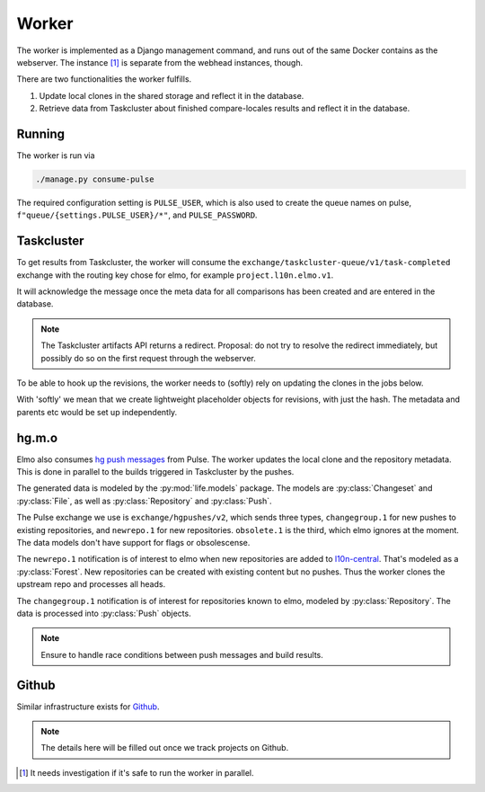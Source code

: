Worker
======

The worker is implemented as a Django management command, and runs
out of the same Docker contains as the webserver. The instance [#parallel_worker]_
is separate from the webhead instances, though.

There are two functionalities the worker fulfills.

#. Update local clones in the shared storage and reflect it in the database.
#. Retrieve data from Taskcluster about finished compare-locales results
   and reflect it in the database.

Running
-------

The worker is run via

.. code-block:: bash

   ./manage.py consume-pulse

The required configuration setting is ``PULSE_USER``, which is also
used to create the queue names on pulse, ``f"queue/{settings.PULSE_USER}/*"``,
and ``PULSE_PASSWORD``.

Taskcluster
-----------

To get results from Taskcluster, the worker will consume the
``exchange/taskcluster-queue/v1/task-completed`` exchange with the routing
key chose for elmo, for example ``project.l10n.elmo.v1``.

It will acknowledge the message once the meta data for all comparisons
has been created and are entered in the database.

.. note:: The Taskcluster artifacts API returns a redirect. Proposal:
   do not try to resolve the redirect immediately, but possibly do so
   on the first request through the webserver.

To be able to hook up the revisions, the worker needs to (softly) rely on
updating the clones in the jobs below.

With 'softly' we mean that we create lightweight placeholder objects
for revisions, with just the hash. The metadata and parents etc would
be set up independently.

hg.m.o
------

Elmo also consumes `hg push messages`_ from Pulse. The worker updates the
local clone and the repository metadata. This is done in parallel
to the builds triggered in Taskcluster by the pushes.

The generated data is modeled by the :py:mod:`life.models` package. The models
are :py:class:`Changeset` and :py:class:`File`, as well as
:py:class:`Repository` and :py:class:`Push`.

The Pulse exchange we use is ``exchange/hgpushes/v2``, which sends three types,
``changegroup.1`` for new pushes to existing repositories, and ``newrepo.1``
for new repositories. ``obsolete.1`` is the third, which elmo ignores
at the moment. The data models don't have support for flags or
obsolescense.

The ``newrepo.1`` notification is of interest to elmo when new repositories
are added to `l10n-central`_. That's modeled as a :py:class:`Forest`. New
repositories can be created with existing content but no pushes. Thus
the worker clones the upstream repo and processes all heads.

The ``changegroup.1`` notification is of interest for repositories known
to elmo, modeled by :py:class:`Repository`. The data is processed into
:py:class:`Push` objects.

.. note:: Ensure to handle race conditions between push messages and build
   results.

Github
------

Similar infrastructure exists for `Github`_.

.. note::

   The details here will be filled out once we track projects on Github.

.. [#parallel_worker]

   It needs investigation if it's safe to run the worker in parallel.

.. _`hg push messages`: https://mozilla-version-control-tools.readthedocs.io/en/latest/hgmo/notifications.html#pulse-notifications
.. _`github`: https://mozilla-version-control-tools.readthedocs.io/en/latest/githubwebhooks.html#pulse-notifications
.. _`l10n-central`: https://hg.mozilla.org/l10n-central/
